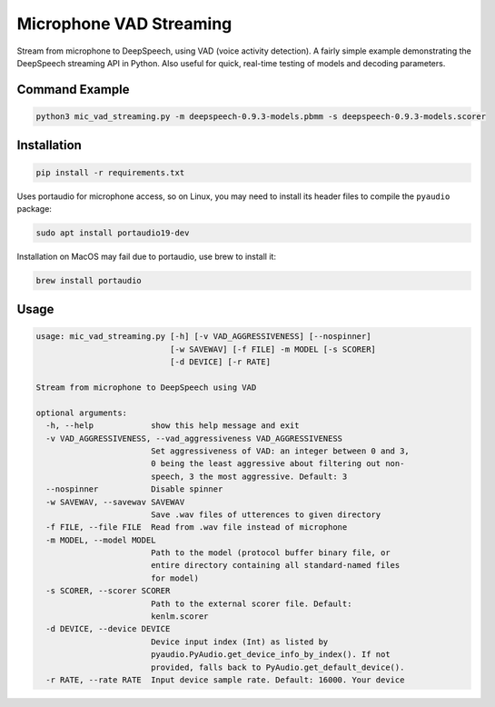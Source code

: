 
Microphone VAD Streaming
========================

Stream from microphone to DeepSpeech, using VAD (voice activity detection). A fairly simple example demonstrating the DeepSpeech streaming API in Python. Also useful for quick, real-time testing of models and decoding parameters.

Command Example
------------
.. code-block:: bash

   python3 mic_vad_streaming.py -m deepspeech-0.9.3-models.pbmm -s deepspeech-0.9.3-models.scorer

Installation
------------

.. code-block:: bash

   pip install -r requirements.txt

Uses portaudio for microphone access, so on Linux, you may need to install its header files to compile the ``pyaudio`` package:

.. code-block:: bash

   sudo apt install portaudio19-dev

Installation on MacOS may fail due to portaudio, use brew to install it:

.. code-block:: bash

   brew install portaudio

Usage
-----

.. code-block::

   usage: mic_vad_streaming.py [-h] [-v VAD_AGGRESSIVENESS] [--nospinner]
                               [-w SAVEWAV] [-f FILE] -m MODEL [-s SCORER]
                               [-d DEVICE] [-r RATE]
   
   Stream from microphone to DeepSpeech using VAD
   
   optional arguments:
     -h, --help            show this help message and exit
     -v VAD_AGGRESSIVENESS, --vad_aggressiveness VAD_AGGRESSIVENESS
                           Set aggressiveness of VAD: an integer between 0 and 3,
                           0 being the least aggressive about filtering out non-
                           speech, 3 the most aggressive. Default: 3
     --nospinner           Disable spinner
     -w SAVEWAV, --savewav SAVEWAV
                           Save .wav files of utterences to given directory
     -f FILE, --file FILE  Read from .wav file instead of microphone
     -m MODEL, --model MODEL
                           Path to the model (protocol buffer binary file, or
                           entire directory containing all standard-named files
                           for model)
     -s SCORER, --scorer SCORER
                           Path to the external scorer file. Default:
                           kenlm.scorer
     -d DEVICE, --device DEVICE
                           Device input index (Int) as listed by
                           pyaudio.PyAudio.get_device_info_by_index(). If not
                           provided, falls back to PyAudio.get_default_device().
     -r RATE, --rate RATE  Input device sample rate. Default: 16000. Your device
